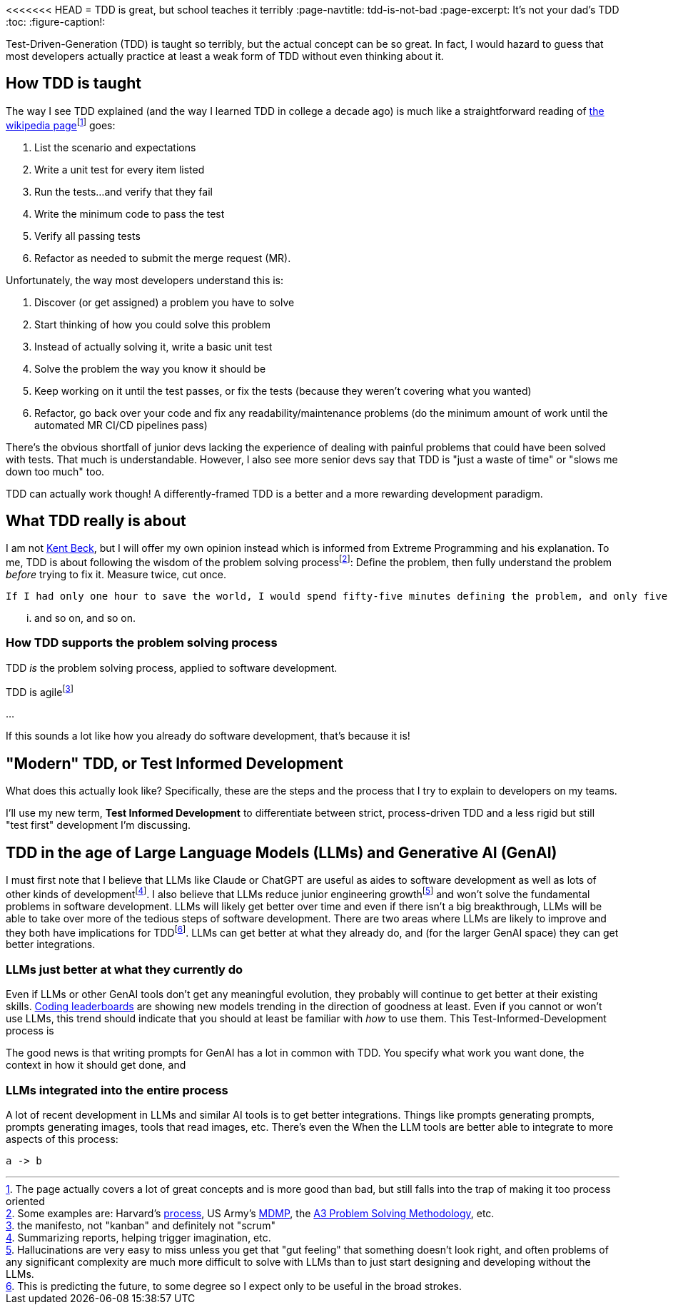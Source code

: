 <<<<<<< HEAD
= TDD is great, but school teaches it terribly
:page-navtitle: tdd-is-not-bad
:page-excerpt: It's not your dad's TDD
:toc:
:figure-caption!:

Test-Driven-Generation (TDD) is taught so terribly, but the actual concept can be so great.
In fact, I would hazard to guess that most developers actually practice at least a weak form of TDD without even thinking about it.

== How TDD is taught
The way I see TDD explained (and the way I learned TDD in college a decade ago) is much like a straightforward reading of https://en.wikipedia.org/wiki/Test-driven_development[the wikipedia page]footnote:[The page actually covers a lot of great concepts and is more good than bad, but still falls into the trap of making it too process oriented] goes:

. List the scenario and expectations
. Write a unit test for every item listed
. Run the tests...and verify that they fail
. Write the minimum code to pass the test
. Verify all passing tests
. Refactor as needed to submit the merge request (MR).

Unfortunately, the way most developers understand this is:

. Discover (or get assigned) a problem you have to solve
. Start thinking of how you could solve this problem
. Instead of actually solving it, write a basic unit test
. Solve the problem the way you know it should be
. Keep working on it until the test passes, or fix the tests (because they weren't covering what you wanted)
. Refactor, go back over your code and fix any readability/maintenance problems (do the minimum amount of work until the automated MR CI/CD pipelines pass)

There's the obvious shortfall of junior devs lacking the experience of dealing with painful problems that could have been solved with tests.
That much is understandable.
However, I also see more senior devs say that TDD is "just a waste of time" or "slows me down too much" too.

TDD can actually work though! A differently-framed TDD is a better and a more rewarding development paradigm.

== What TDD really is about
I am not https://books.google.com/books?vid=ISBN9780321146533[Kent Beck], but I will offer my own opinion instead which is informed from Extreme Programming and his explanation.
To me, TDD is about following the wisdom of the problem solving processfootnote:[Some examples are: Harvard's https://projects.iq.harvard.edu/files/pelp/files/pel083p2.pdf[process], US Army's https://en.wikipedia.org/wiki/Military_Decision_Making_Process[MDMP], the https://www.learnleansigma.com/problem-solving/a3-problem-solving-methodology/[A3 Problem Solving Methodology], etc.]:
Define the problem, then fully understand the problem _before_ trying to fix it.
Measure twice, cut once.

[quote, unknown academic (falsely attributed to Einstein)]
----
If I had only one hour to save the world, I would spend fifty-five minutes defining the problem, and only five minutes finding the solution.
----

... and so on, and so on.

=== How TDD supports the problem solving process
TDD _is_ the problem solving process, applied to software development.


TDD is agilefootnote:[the manifesto, not "kanban" and definitely not "scrum"]

...

If this sounds a lot like how you already do software development, that's because it is!

== "Modern" TDD, or Test Informed Development
What does this actually look like?
Specifically, these are the steps and the process that I try to explain to developers on my teams.

I'll use my new term, **Test Informed Development** to differentiate between strict, process-driven TDD and a less rigid but still "test first" development I'm discussing.


== TDD in the age of Large Language Models (LLMs) and Generative AI (GenAI)
I must first note that I believe that LLMs like Claude or ChatGPT are useful as aides to software development as well as lots of other kinds of developmentfootnote:[Summarizing reports, helping trigger imagination, etc.].
I also believe that LLMs reduce junior engineering growthfootnote:[Hallucinations are very easy to miss unless you get that "gut feeling" that something doesn't look right, and often problems of any significant complexity are much more difficult to solve with LLMs than to just start designing and developing without the LLMs.] and won't solve the fundamental problems in software development.
LLMs will likely get better over time and even if there isn't a big breakthrough, LLMs will be able to take over more of the tedious steps of software development.
There are two areas where LLMs are likely to improve and they both have implications for TDDfootnote:[This is predicting the future, to some degree so I expect only to be useful in the broad strokes.]. LLMs can get better at what they already do, and (for the larger GenAI space) they can get better integrations.

=== LLMs just better at what they currently do
Even if LLMs or other GenAI tools don't get any meaningful evolution, they probably will continue to get better at their existing skills.
https://bigcode-bench.github.io/[Coding leaderboards] are showing new models trending in the direction of goodness at least.
Even if you cannot or won't use LLMs, this trend should indicate that you should at least be familiar with _how_ to use them.
This Test-Informed-Development process is

The good news is that writing prompts for GenAI has a lot in common with TDD.
You specify what work you want done, the context in how it should get done, and


=== LLMs integrated into the entire process
A lot of recent development in LLMs and similar AI tools is to get better integrations.
Things like prompts generating prompts, prompts generating images, tools that read images, etc.
There's even the
When the LLM tools are better able to integrate to more aspects of this process:

[d2,layout=elk,theme=1]
----
a -> b
----


